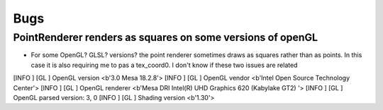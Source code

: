====
Bugs
====


PointRenderer renders as squares on some versions of openGL
===========================================================

- For some OpenGL? GLSL? versions? the point renderer sometimes draws as squares rather than as points. In this case it is also requiring me to pas a tex_coord0. I don't know if these two issues are related

[INFO   ] [GL          ] OpenGL version <b'3.0 Mesa 18.2.8'>
[INFO   ] [GL          ] OpenGL vendor <b'Intel Open Source Technology Center'>
[INFO   ] [GL          ] OpenGL renderer <b'Mesa DRI Intel(R) UHD Graphics 620 (Kabylake GT2) '>
[INFO   ] [GL          ] OpenGL parsed version: 3, 0
[INFO   ] [GL          ] Shading version <b'1.30'>
